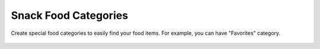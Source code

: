 Snack Food Categories
=====================

.. figure:: images/22.png
   :alt: food categories view
   :align: center
   :target: ../../_images/22.png

   Create special food categories to easily find your food items. For example, you can have "Favorites" category.


